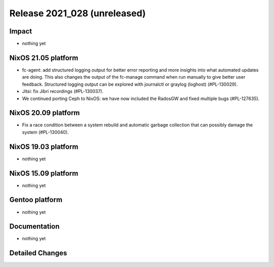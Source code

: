 .. XXX update on release :Publish Date: YYYY-MM-DD

Release 2021_028 (unreleased)
-----------------------------

Impact
^^^^^^

* nothing yet


NixOS 21.05 platform
^^^^^^^^^^^^^^^^^^^^

* fc-agent: add structured logging output for better error reporting and more
  insights into what automated updates are doing. This also changes the output
  of the fc-manage command when run manually to give better user feedback.
  Structured logging output can be explored with journalctl or graylog (loghost)
  (#PL-130029).
* Jitsi: fix Jibri recordings (#PL-130037).
* We continued porting Ceph to NixOS: we have now included the RadosGW and fixed
  multiple bugs (#PL-127635).


NixOS 20.09 platform
^^^^^^^^^^^^^^^^^^^^

* Fix a race condition between a system rebuild and automatic garbage collection
  that can possibly damage the system (#PL-130040).


NixOS 19.03 platform
^^^^^^^^^^^^^^^^^^^^

* nothing yet


NixOS 15.09 platform
^^^^^^^^^^^^^^^^^^^^

* nothing yet


Gentoo platform
^^^^^^^^^^^^^^^

* nothing yet


Documentation
^^^^^^^^^^^^^

* nothing yet


Detailed Changes
^^^^^^^^^^^^^^^^

.. vim: set spell spelllang=en:

